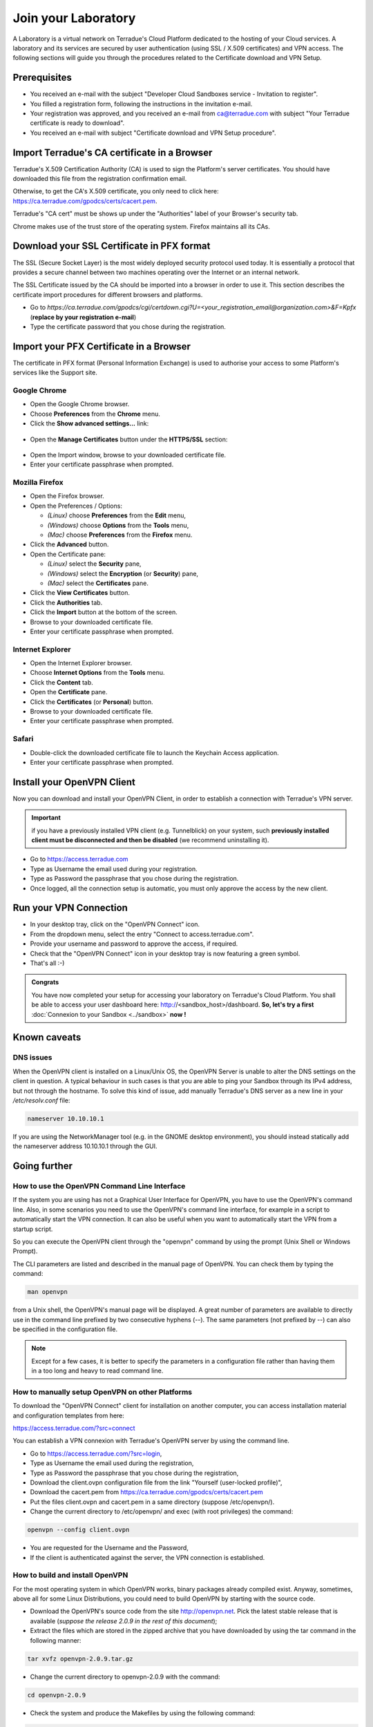 Join your Laboratory
####################

A Laboratory is a virtual network on Terradue's Cloud Platform dedicated to the hosting of your Cloud services.
A laboratory and its services are secured by user authentication (using SSL / X.509 certificates) and VPN access.
The following sections will guide you through the procedures related to the Certificate download and VPN Setup.

Prerequisites
-------------

- You received an e-mail with the subject "Developer Cloud Sandboxes service  -  Invitation to register".
- You filled a registration form, following the instructions in the invitation e-mail.
- Your registration was approved, and you received an e-mail from ca@terradue.com with subject "Your Terradue certificate is ready to download".
- You received an e-mail with subject "Certificate download and VPN Setup procedure".


Import Terradue's CA certificate in a Browser
---------------------------------------------

Terradue's X.509 Certification Authority (CA) is used to sign the Platform's server certificates. You should have downloaded this file from the registration confirmation email.

Otherwise, to get the CA's X.509 certificate, you only need to click here:
https://ca.terradue.com/gpodcs/certs/cacert.pem. 

Terradue's "CA cert" must be shows up under the "Authorities" label of your Browser's security tab.

Chrome makes use of the trust store of the operating system.
Firefox maintains all its CAs.

Download your SSL Certificate in PFX format
---------------------------------------

The SSL (Secure Socket Layer) is the most widely deployed security protocol used today. It is essentially a protocol that provides a secure channel between two machines operating over the Internet or an internal network.

The SSL Certificate issued by the CA should be imported into a browser in order to use it. This section describes the certificate import procedures for different browsers and platforms.

- Go to *https://ca.terradue.com/gpodcs/cgi/certdown.cgi?U=<your_registration_email@organization.com>&F=Kpfx* (**replace by your registration e-mail**)
- Type the certificate password that you chose during the registration.

Import your PFX Certificate in a Browser
----------------------------------------

The certificate in PFX format (Personal Information Exchange) is used to authorise your access to some Platform's services like the Support site.

Google Chrome
^^^^^^^^^^^^^

- Open the Google Chrome browser.

- Choose **Preferences** from the **Chrome** menu.

- Click the **Show advanced settings...** link:

.. figure:: assets/chrome_advanced_settings_link.png
  :width: 250px
  :align: center
  :alt: alternate text
  :figclass: align-center

- Open the **Manage Certificates** button under the **HTTPS/SSL** section:

.. figure:: assets/chrome_manage_certificates.png
  :width: 250px
  :align: center
  :alt: alternate text
  :figclass: align-center

- Open the Import window, browse to your downloaded certificate file.

- Enter your certificate passphrase when prompted.

Mozilla Firefox
^^^^^^^^^^^^^^^

- Open the Firefox browser.

- Open the Preferences / Options: 

  - *(Linux)* choose **Preferences** from the **Edit** menu,
  - *(Windows)* choose **Options** from the **Tools** menu,
  - *(Mac)* choose **Preferences** from the **Firefox** menu.

- Click the **Advanced** button.

- Open the Certificate pane:

  - *(Linux)* select the **Security** pane,
  - *(Windows)* select the **Encryption** (or **Security**) pane,
  - *(Mac)* select the **Certificates** pane.

- Click the **View Certificates** button.

- Click the **Authorities** tab.

- Click the **Import** button at the bottom of the screen.

- Browse to your downloaded certificate file.

- Enter your certificate passphrase when prompted.

Internet Explorer
^^^^^^^^^^^^^^^^^

- Open the Internet Explorer browser.

- Choose **Internet Options** from the **Tools** menu.

- Click the **Content** tab.

- Open the **Certificate** pane.

- Click the **Certificates** (or **Personal**) button.

- Browse to your downloaded certificate file.

- Enter your certificate passphrase when prompted.

Safari
^^^^^^

- Double-click the downloaded certificate file to launch the Keychain Access application.

- Enter your certificate passphrase when prompted.

Install your OpenVPN Client
---------------------------

Now you can download and install your OpenVPN Client, in order to establish a connection with Terradue's VPN server.

.. important::

  if you have a previously installed VPN client (e.g. Tunnelblick) on your system, such **previously installed client must be disconnected and then be disabled** (we recommend uninstalling it).

- Go to https://access.terradue.com
- Type as Username the email used during your registration.
- Type as Password the passphrase that you chose during the registration.
- Once logged, all the connection setup is automatic, you must only approve the access by the new client.

Run your VPN Connection
-----------------------

- In your desktop tray, click on the "OpenVPN Connect" icon.
- From the dropdown menu, select the entry "Connect to access.terradue.com".
- Provide your username and password to approve the access, if required.
- Check that the "OpenVPN Connect" icon in your desktop tray is now featuring a green symbol.
- That's all :-)


.. admonition:: Congrats

  You have now completed your setup for accessing your laboratory on Terradue's Cloud Platform. 
  You shall be able to access your user dashboard here: http://<sandbox_host>/dashboard. 
  **So, let's try a first** :doc:`Connexion to your Sandbox <../sandbox>` **now !**


Known caveats
-------------

DNS issues
^^^^^^^^^^^

When the OpenVPN client is installed on a Linux/Unix OS, the OpenVPN Server is unable to alter the DNS settings on the client in question. 
A typical behaviour in such cases is that you are able to ping your Sandbox through its IPv4 address, but not through the hostname. 
To solve this kind of issue, add manually Terradue's DNS server as a new line in your */etc/resolv.conf* file:

.. code-block:: bash

  nameserver 10.10.10.1

If you are using the NetworkManager tool (e.g. in the GNOME desktop environment), you should instead statically add the nameserver address 10.10.10.1 through the GUI. 


Going further
-------------

How to use the OpenVPN Command Line Interface
^^^^^^^^^^^^^^^^^^^^^^^^^^^^^^^^^^^^^^^^^^^^^

If the system you are using has not a Graphical User Interface for OpenVPN, you have to use the OpenVPN's command line. 
Also, in some scenarios you need to use the OpenVPN's command line interface, for example in a script to automatically start the VPN connection. 
It can also be useful when you want to automatically start the VPN from a startup script.

So you can execute the OpenVPN client through the "openvpn" command by using the prompt (Unix Shell or Windows Prompt). 

The CLI parameters are listed and described in the manual page of OpenVPN.
You can check them by typing the command:

.. code-block:: bash

  man openvpn

from a Unix shell, the OpenVPN's manual page will be displayed. 
A great number of parameters are available to directly use in the command line prefixed by two consecutive hyphens (--). 
The same parameters (not prefixed by --) can also be specified in the configuration file.

.. NOTE::
  Except for a few cases, it is better to specify the parameters in a configuration file rather than having them in a too long and heavy to read command line.


How to manually setup OpenVPN on other Platforms
^^^^^^^^^^^^^^^^^^^^^^^^^^^^^^^^^^^^^^^^^^^^^^^^^

To download the "OpenVPN Connect" client for installation on another computer, you can access installation material and configuration templates from here:

https://access.terradue.com/?src=connect

You can establish a VPN connexion with Terradue's OpenVPN server by using the command line.

- Go to https://access.terradue.com/?src=login,
- Type as Username the email used during the registration,
- Type as Password the passphrase that you chose during the registration,
- Download the client.ovpn configuration file from the link "Yourself (user-locked profile)",
- Download the cacert.pem from https://ca.terradue.com/gpodcs/certs/cacert.pem
- Put the files client.ovpn and cacert.pem in a same directory (suppose /etc/openvpn/). 
- Change the current directory to /etc/openvpn/ and exec (with root privileges) the command:

.. code-block:: bash

  openvpn --config client.ovpn

- You are requested for the Username and the Password,
- If the client is authenticated against the server, the VPN connection is established.


How to build and install OpenVPN
^^^^^^^^^^^^^^^^^^^^^^^^^^^^^^^^

For the most operating system in which OpenVPN works, binary packages already compiled exist. 
Anyway, sometimes, above all for some Linux Distributions, you could need to build OpenVPN by starting with the source code.

- Download the OpenVPN's source code from the site http://openvpn.net. Pick the latest stable release that is available (*suppose the release 2.0.9 in the rest of this document*);
- Extract the files which are stored in the zipped archive that you have downloaded by using the tar command in the following manner:

.. code-block:: bash

    tar xvfz openvpn-2.0.9.tar.gz

- Change the current directory to openvpn-2.0.9 with the command:

.. code-block:: bash

        cd openvpn-2.0.9

- Check the system and produce the Makefiles by using the following command:

.. code-block:: bash

        ./configure --prefix=/usr
        make
        make install

If the ./configure procedure claims that the lzo libraries and headers are not found in the system, install the lzo compression software as follows below:

- Download the source package of LZO from the site http://www.oberhumer.com/ and extract its content with the command:

.. code-block:: bash

        tar xvfz lzo-2.02.tar.gz

- Change the current directory to lzo-2.02 and install the LZO software with the commands:

.. code-block:: bash

        ./configure --prefix=/usr
        make
        make install
        
.. WARNING::
  Because the files will be written below the system directory /usr, the *make install* command must be executed with root privileges.
